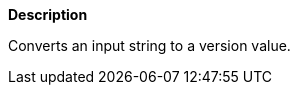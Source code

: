 // This is generated by ESQL's AbstractFunctionTestCase. Do no edit it. See ../README.md for how to regenerate it.

*Description*

Converts an input string to a version value.
